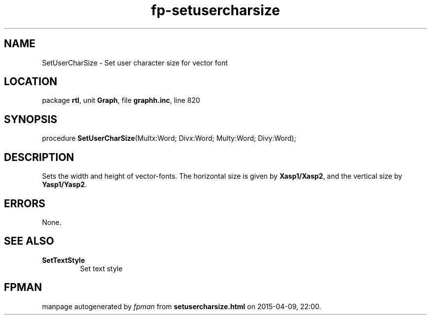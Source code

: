 .\" file autogenerated by fpman
.TH "fp-setusercharsize" 3 "2014-03-14" "fpman" "Free Pascal Programmer's Manual"
.SH NAME
SetUserCharSize - Set user character size for vector font
.SH LOCATION
package \fBrtl\fR, unit \fBGraph\fR, file \fBgraphh.inc\fR, line 820
.SH SYNOPSIS
procedure \fBSetUserCharSize\fR(Multx:Word; Divx:Word; Multy:Word; Divy:Word);
.SH DESCRIPTION
Sets the width and height of vector-fonts. The horizontal size is given by \fBXasp1/Xasp2\fR, and the vertical size by \fBYasp1/Yasp2\fR.


.SH ERRORS
None.


.SH SEE ALSO
.TP
.B SetTextStyle
Set text style

.SH FPMAN
manpage autogenerated by \fIfpman\fR from \fBsetusercharsize.html\fR on 2015-04-09, 22:00.

